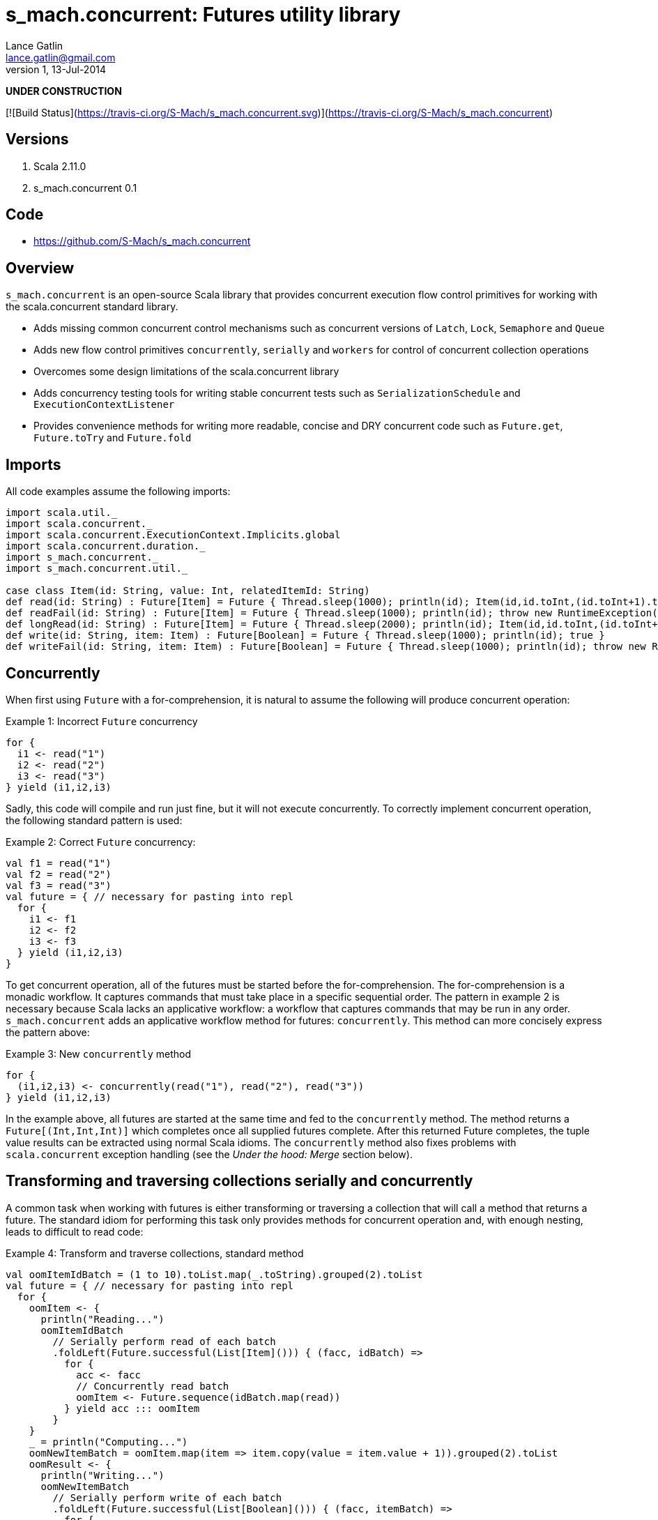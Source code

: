 s_mach.concurrent: Futures utility library
==========================================
Lance Gatlin <lance.gatlin@gmail.com>
v1,13-Jul-2014
:blogpost-status: unpublished
:blogpost-categories: s_mach, scala


*UNDER CONSTRUCTION*

[![Build Status](https://travis-ci.org/S-Mach/s_mach.concurrent.svg)](https://travis-ci.org/S-Mach/s_mach.concurrent)

== Versions
1. Scala 2.11.0
2. s_mach.concurrent 0.1

== Code
* https://github.com/S-Mach/s_mach.concurrent

== Overview
+s_mach.concurrent+ is an open-source Scala library that provides concurrent 
execution flow control primitives for working with the scala.concurrent standard
library. 

* Adds missing common concurrent control mechanisms such as concurrent versions of +Latch+, +Lock+, +Semaphore+ and +Queue+
* Adds new flow control primitives +concurrently+, +serially+ and +workers+ for control of concurrent collection operations
* Overcomes some design limitations of the scala.concurrent library
* Adds concurrency testing tools for writing stable concurrent tests such as +SerializationSchedule+ and +ExecutionContextListener+
* Provides convenience methods for writing more readable, concise and DRY concurrent code such as +Future.get+, +Future.toTry+ and +Future.fold+

== Imports
All code examples assume the following imports:
[source,scala,numbered]
----
import scala.util._
import scala.concurrent._
import scala.concurrent.ExecutionContext.Implicits.global
import scala.concurrent.duration._
import s_mach.concurrent._
import s_mach.concurrent.util._

case class Item(id: String, value: Int, relatedItemId: String)
def read(id: String) : Future[Item] = Future { Thread.sleep(1000); println(id); Item(id,id.toInt,(id.toInt+1).toString) }
def readFail(id: String) : Future[Item] = Future { Thread.sleep(1000); println(id); throw new RuntimeException(id.toString) }
def longRead(id: String) : Future[Item] = Future { Thread.sleep(2000); println(id); Item(id,id.toInt,(id.toInt+1).toString) }
def write(id: String, item: Item) : Future[Boolean] = Future { Thread.sleep(1000); println(id); true }
def writeFail(id: String, item: Item) : Future[Boolean] = Future { Thread.sleep(1000); println(id); throw new RuntimeException(id.toString) }
----

== Concurrently
When first using +Future+ with a for-comprehension, it is natural to assume the following will produce concurrent
operation:

.Example 1: Incorrect +Future+ concurrency
[source,scala,numbered]
----
for {
  i1 <- read("1")
  i2 <- read("2")
  i3 <- read("3")
} yield (i1,i2,i3)
----

Sadly, this code will compile and run just fine, but it will not execute concurrently. To correctly implement concurrent
operation, the following standard pattern is used:

.Example 2: Correct +Future+ concurrency:
[source,scala,numbered]
----
val f1 = read("1")
val f2 = read("2")
val f3 = read("3")
val future = { // necessary for pasting into repl
  for {
    i1 <- f1
    i2 <- f2
    i3 <- f3
  } yield (i1,i2,i3)
}
----

To get concurrent operation, all of the futures must be started before the for-comprehension. The for-comprehension is a
monadic workflow. It captures commands that must take place in a specific sequential order. The pattern in example 2 is
necessary because Scala lacks an applicative workflow: a workflow that captures commands that may be run in any order.
+s_mach.concurrent+ adds an applicative workflow method for futures: +concurrently+. This method can more concisely express
the pattern above:

.Example 3: New +concurrently+ method
[source,scala,numbered]
----
for {
  (i1,i2,i3) <- concurrently(read("1"), read("2"), read("3"))
} yield (i1,i2,i3)
----

In the example above, all futures are started at the same time and fed to the +concurrently+ method. The method returns
a +Future[(Int,Int,Int)]+ which completes once all supplied futures complete. After this returned Future completes, the
tuple value results can be extracted using normal Scala idioms. The +concurrently+ method also fixes problems with
+scala.concurrent+ exception handling (see the 'Under the hood: Merge' section below).

== Transforming and traversing collections serially and concurrently
A common task when working with futures is either transforming or traversing a collection that will call a method that
returns a future. The standard idiom for performing this task only provides methods for concurrent operation and, with
enough nesting, leads to difficult to read code:

.Example 4: Transform and traverse collections, standard method
[source,scala,numbered]
----
val oomItemIdBatch = (1 to 10).toList.map(_.toString).grouped(2).toList
val future = { // necessary for pasting into repl
  for {
    oomItem <- {
      println("Reading...")
      oomItemIdBatch
        // Serially perform read of each batch
        .foldLeft(Future.successful(List[Item]())) { (facc, idBatch) =>
          for {
            acc <- facc
            // Concurrently read batch
            oomItem <- Future.sequence(idBatch.map(read))
          } yield acc ::: oomItem
        }
    }
    _ = println("Computing...")
    oomNewItemBatch = oomItem.map(item => item.copy(value = item.value + 1)).grouped(2).toList
    oomResult <- {
      println("Writing...")
      oomNewItemBatch
        // Serially perform write of each batch
        .foldLeft(Future.successful(List[Boolean]())) { (facc, itemBatch) =>
          for {
            acc <- facc
            // Concurrently write batch
            oomResult <- Future.sequence(itemBatch.map(item => write(item.id, item)))
          } yield acc ::: oomResult
        }
    }
  } yield oomResult.forall(_ == true)
}
----

The same code, rewritten using +s_mach.concurrent+:

.Example 5: Using +s_mach.concurrent+ to serially or concurrently transform and traverse collections:
[source,scala,numbered]
----
val oomItemIdBatch = (1 to 10).toList.map(_.toString).grouped(2).toList
val future = { // necessary for pasting into repl
  for {
    oomItem <- {
      println("Reading...")
      oomItemIdBatch.serially.flatMap(_.concurrently.map(read))
    }
    _ = println("Computing...")
    oomNewItemBatch = oomItem.map(item => item.copy(value = item.value + 1)).grouped(10).toVector
    oomResult <- {
      println("Writing...")
      oomNewItemBatch.serially.flatMap(_.concurrently.map(item => write(item.id, item)))
    }
  } yield oomResult.forall(_ == true)
}
----

== Transforming and traversing collections using workers

.Example 6: Using +s_mach.concurrent+ workers to transform and traverse collections:
[source,scala,numbered]
----
val oomItemIdBatch = (1 to 10).toList.map(_.toString).grouped(2).toList
val future = { // necessary for pasting into repl
  for {
    oomItem <- {
      println("Reading...")
      oomItemIdBatch.workers(2).flatMap(_.workers(4).map(read))
    }
    _ = println("Computing...")
    oomNewItemBatch = oomItem.map(item => item.copy(value = item.value + 1)).grouped(10).toVector
    oomResult <- {
      println("Writing...")
      oomNewItemBatch.workers(2).flatMap(_.workers(4).map(item => write(item.id, item)))
    }
  } yield oomResult.forall(_ == true)
}
----


== Under the hood: +Merge+ method
Powering both the general +concurrently+ method and the collection +.concurrently.map+, +.concurrently.flatMap+ and
+.concurrently.foreach+ methods are the +merge+ and +flatMerge+ methods. The +merge+ method performs the same
function as +Future.sequence+ (it calls +Future.sequence+ internally) but it ensures that the returned future completes
immediately after an exception occurs in any of the futures. Because +Future.sequence+ waits on all futures in left
to right order before completing, an exception thrown at the beginning of the computation by a future at the
far right will not be detected until after all other futures have completed. For long running computations, this can
mean a significant amount of wasted time waiting on futures to complete whose results will be discarded. Also, while
the scala parallel collections correctly handle multiple concurrent exceptions, +Future.sequence+ only returns the
first exception encountered. In +Future.sequence+, all further exceptions past the first are discarded. The +merge+ and
+flatMerge+ methods fixes these problems by throwing +ConcurrentThrowable+. +ConcurrentThrowable+ has
a member method to access both the first exception thrown and a future of all exceptions thrown during the
computation.

.Example 7: +Future.sequence+ gets stuck waiting on longRead to complete and only returns the first exception:
[source,scala,numbered]
----
scala> val t = Future.sequence(Vector(longRead("1"),readFail("2"),readFail("3"),read("4"))).getTry
3
4
2
1
t: scala.util.Try[scala.collection.immutable.Vector[Item]] = Failure(java.lang.RuntimeException: 2)

scala>
----

.Example 8: +merge+ method fails immediately on the first exception and throws +ConcurrentThrowable+, which can retrieve all exceptions:
[source,scala,numbered]
----
scala> val t = Vector(longRead("1"),readFail("2"),readFail("3"),read("4")).merge.getTry
2
t: scala.util.Try[scala.collection.immutable.Vector[Item]] = Failure(ConcurrentThrowable(java.lang.RuntimeException: 2))
3

scala> 4
1

scala> val allFailures = t.failed.get.asInstanceOf[ConcurrentThrowable].futAllFailure.get
allFailures: Vector[Throwable] = Vector(java.lang.RuntimeException: 2, java.lang.RuntimeException: 3)
----
== Concurrent Semaphore
TODO

.Example 9: Semaphore
[source,scala,numbered]
----
val s = Semaphore(10)

val promise = Promise[Int]()

val f1 = s.acquire(10) { () => println(1);promise.future }
val f2 = s.acquire(8) { () => println(2);Thread.sleep(1000);2.future }
val f3 = s.acquire(2) { () => println(3);Thread.sleep(1000);3.future }
val f4 = s.acquire(1) { () => println(4);4.future }

promise.success(1)
----

== Concurrent Lock
TODO

.Example 9: Lock
[source,scala,numbered]
----
val lock = Lock()

val promise = Promise[Int]()
val f1 = lock { () => println("1");promise.future }
val f2 = lock { () => println("2");2.future }
val f3 = lock { () => println("3");3.future }

promise.success(1)
----
[source,scala,numbered]
----
scala> :paste
// Entering paste mode (ctrl-D to finish)

val lock = Lock()

val promise = Promise[Int]()
val f1 = lock { () => println(1);promise.future }
val f2 = lock { () => println(2);2.future }
val f3 = lock { () => println(3);3.future }


// Exiting paste mode, now interpreting.

1
lock: s_mach.concurrent.util.Lock = s_mach.concurrent.util.Lock$LockImpl@2578c32a
promise: scala.concurrent.Promise[Int] = scala.concurrent.impl.Promise$DefaultPromise@1b550d9e
f1: scala.concurrent.Future[Int] = scala.concurrent.impl.Promise$DefaultPromise@1b550d9e
f2: scala.concurrent.Future[Int] = scala.concurrent.impl.Promise$DefaultPromise@6cf10e16
f3: scala.concurrent.Future[Int] = scala.concurrent.impl.Promise$DefaultPromise@45d3fe3a

scala> promise.success(1)
2
res2: promise.type = scala.concurrent.impl.Promise$DefaultPromise@37af4505
3
----


== ConcurrentQueue
+s_mach.concurrent+ provides a basic concurrent queue trait +ConcurrentQueue+ that allows for asynchronous buffering
operations, including operations on collections of items. Currently only one implementation, +ConcurrentListQueue+ is
provided.

.Example 11: ConcurrentListQue
[source,scala,numbered]
----
val q = new ConcurrentListQueue[String]()

// Completes when input is available
val f1 = q.poll()
f1 foreach println

// Completes the future above
q.offer("some input")

// Complete when all input is available
val f2 = q.poll(3)
f2 foreach println

// Completes the future above
q.offer("input1")
q.offer(List("input2","input3","input4"))

// If input is available now, future completes immediately:
q.poll() foreach println

----

== Utility methods
+s_mach.concurrent+ provides a few utility methods for writing more concise and DRY code when working with +Future+:

.Example 12: Utility methods
[source,scala,numbered]
----
val fr : Future[Item] = read("1")

// Convert a Future[A] to Future[Try[A]] that always succeeds
val tt : Future[Try[Item]] = fr.toTry

// Convert a Future[A] to a Future[X] that always succeeds
val f : Future[String] = fr.fold({ i:Item => i.id.toString }, { t:Throwable => t.toString})

// Convert a Future[A] to a Future[Future[X]] that is flattened to Future[X] and that always succeeds
val f : Future[String] = fr.flatFold(
  { i:Item => Future.successful(i.id.toString) },
  { t:Throwable => Future.successful(t.toString) }
)

// Throw away the result, but ensure exceptions are reported to ExecutionContext.reportFailure
fr.discard
----

== Sugar methods
+s_mach.concurrent+ also provides a number of syntatic-sugar methods for writing more concise and DRY code when working with
+Future+:

.Example 13: Sugar methods
[source,scala,numbered]
----
val vf = Vector(read("1"), read("2"), read("3"))
val fr = read("4")

// Future.sequence(vf)
val fv : Future[Vector[Item] = vf.sequence

// Await.result(fr, Duration.Inf)
val g : Item = fr.get

// Await.result(fr, 5.seconds)
val g : Int = fr.get(5.seconds)

// Await.ready(fr, Duration.Inf).value.get
val gt : Future[Try[Int]] = fr.getTry

// Await.ready(fr, Duration.Inf).value.get
val gt : Future[Try[Int]] = fr.getTry(5.seconds)
----

